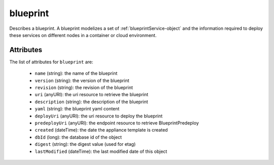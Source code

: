 .. Copyright FUJITSU LIMITED 2016-2019

.. _blueprint-object:

blueprint
=========

Describes a blueprint. A blueprint modelizes a set of :ref:`blueprintService-object` and the information required to deploy these services on different nodes in a container or cloud environment.

Attributes
~~~~~~~~~~

The list of attributes for ``blueprint`` are:

	* ``name`` (string): the name of the blueprint
	* ``version`` (string): the version of the blueprint
	* ``revision`` (string): the revision of the blueprint
	* ``uri`` (anyURI): the uri resource to retrieve the blueprint
	* ``description`` (string): the description of the blueprint
	* ``yaml`` (string): the blueprint yaml content
	* ``deployUri`` (anyURI): the uri resource to deploy the blueprint
	* ``predeployUri`` (anyURI): the endpoint resource to retrieve BlueprintPredeploy
	* ``created`` (dateTime): the date the appliance template is created
	* ``dbId`` (long): the database id of the object
	* ``digest`` (string): the digest value (used for etag)
	* ``lastModified`` (dateTime): the last modified date of this object


